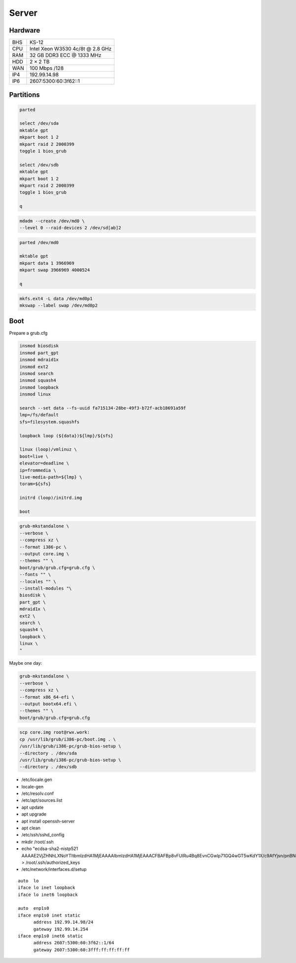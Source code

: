 Server
======

Hardware
--------

=== ================================
BHS KS-12
CPU Intel Xeon W3530 4c/8t @ 2.8 GHz
RAM 32 GB DDR3 ECC @ 1333 MHz
HDD 2 × 2 TB
WAN 100 Mbps /128
IP4 192.99.14.98
IP6 2607:5300:60:3f62::1
=== ================================

Partitions
----------

.. code:: shell

 parted

 select /dev/sda
 mktable gpt
 mkpart boot 1 2
 mkpart raid 2 2000399
 toggle 1 bios_grub

 select /dev/sdb
 mktable gpt
 mkpart boot 1 2
 mkpart raid 2 2000399
 toggle 1 bios_grub

 q

.. code:: shell

 mdadm --create /dev/md0 \
 --level 0 --raid-devices 2 /dev/sd[ab]2

.. code:: shell

 parted /dev/md0

 mktable gpt
 mkpart data 1 3966969
 mkpart swap 3966969 4000524

 q

.. code:: shell

 mkfs.ext4 -L data /dev/md0p1
 mkswap --label swap /dev/md0p2

Boot
----

Prepare a grub.cfg

.. code:: shell

 insmod biosdisk
 insmod part_gpt
 insmod mdraid1x
 insmod ext2
 insmod search
 insmod squash4
 insmod loopback
 insmod linux

 search --set data --fs-uuid fa715134-28be-49f3-b72f-acb18691a59f
 lmp=/fs/default
 sfs=filesystem.squashfs

 loopback loop (${data})${lmp}/${sfs}

 linux (loop)/vmlinuz \
 boot=live \
 elevator=deadline \
 ip=frommedia \
 live-media-path=${lmp} \
 toram=${sfs}

 initrd (loop)/initrd.img

 boot

.. code:: shell

 grub-mkstandalone \
 --verbose \
 --compress xz \
 --format i386-pc \
 --output core.img \
 --themes "" \
 boot/grub/grub.cfg=grub.cfg \
 --fonts "" \
 --locales "" \
 --install-modules "\
 biosdisk \
 part_gpt \
 mdraid1x \
 ext2 \
 search \
 squash4 \
 loopback \
 linux \
 "

Maybe one day:

.. code:: shell

 grub-mkstandalone \
 --verbose \
 --compress xz \
 --format x86_64-efi \
 --output bootx64.efi \
 --themes "" \
 boot/grub/grub.cfg=grub.cfg

.. code:: shell

 scp core.img root@rwx.work:
 cp /usr/lib/grub/i386-pc/boot.img . \
 /usr/lib/grub/i386-pc/grub-bios-setup \
 --directory . /dev/sda
 /usr/lib/grub/i386-pc/grub-bios-setup \
 --directory . /dev/sdb

* /etc/locale.gen
* locale-gen
* /etc/resolv.conf
* /etc/apt/sources.list
* apt update
* apt upgrade
* apt install openssh-server
* apt clean
* /etc/ssh/sshd_config
* mkdir /root/.ssh
* echo "ecdsa-sha2-nistp521 AAAAE2VjZHNhLXNoYTItbmlzdHA1MjEAAAAIbmlzdHA1MjEAAACFBAFBp8vFUIRu4Bq8EvnCGwlp71GQ4wGT5wKdY1X/c9AfYjsn/pnBNgnfNFxPxoNasG1MXeXjutSLtlXqnsWx2NQpFQC321MeUvd3Z/DCeIvS4WvpOZMyBvVUd2sTsuuCRVuH3fbJF5XPJrFzH3nEFNtcW7lmN+F6nKLB0kYahc3+gyTH+g==" > /root/.ssh/authorized_keys
* /etc/network/interfaces.d/setup

::

 auto  lo
 iface lo inet loopback
 iface lo inet6 loopback

 auto  enp1s0
 iface enp1s0 inet static
       address 192.99.14.98/24
       gateway 192.99.14.254
 iface enp1s0 inet6 static
       address 2607:5300:60:3f62::1/64
       gateway 2607:5300:60:3fff:ff:ff:ff:ff
